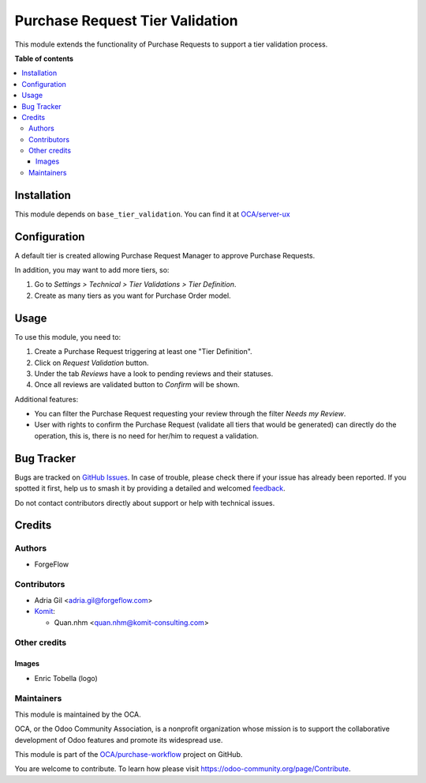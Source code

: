 ================================
Purchase Request Tier Validation
================================

.. 
   !!!!!!!!!!!!!!!!!!!!!!!!!!!!!!!!!!!!!!!!!!!!!!!!!!!!
   !! This file is generated by oca-gen-addon-readme !!
   !! changes will be overwritten.                   !!
   !!!!!!!!!!!!!!!!!!!!!!!!!!!!!!!!!!!!!!!!!!!!!!!!!!!!
   !! source digest: sha256:c83ff7835f39231c1f6e03e5138a7f580f6d75b5c5d44eb03e539366e574327c
   !!!!!!!!!!!!!!!!!!!!!!!!!!!!!!!!!!!!!!!!!!!!!!!!!!!!

.. |badge1| image:: https://img.shields.io/badge/maturity-Beta-yellow.png
    :target: https://odoo-community.org/page/development-status
    :alt: Beta
.. |badge2| image:: https://img.shields.io/badge/licence-AGPL--3-blue.png
    :target: http://www.gnu.org/licenses/agpl-3.0-standalone.html
    :alt: License: AGPL-3
.. |badge3| image:: https://img.shields.io/badge/github-OCA%2Fpurchase--workflow-lightgray.png?logo=github
    :target: https://github.com/OCA/purchase-workflow/tree/18.0/purchase_request_tier_validation
    :alt: OCA/purchase-workflow
.. |badge4| image:: https://img.shields.io/badge/weblate-Translate%20me-F47D42.png
    :target: https://translation.odoo-community.org/projects/purchase-workflow-18-0/purchase-workflow-18-0-purchase_request_tier_validation
    :alt: Translate me on Weblate
.. |badge5| image:: https://img.shields.io/badge/runboat-Try%20me-875A7B.png
    :target: https://runboat.odoo-community.org/builds?repo=OCA/purchase-workflow&target_branch=18.0
    :alt: Try me on Runboat

|badge1| |badge2| |badge3| |badge4| |badge5|

This module extends the functionality of Purchase Requests to support a
tier validation process.

**Table of contents**

.. contents::
   :local:

Installation
============

This module depends on ``base_tier_validation``. You can find it at
`OCA/server-ux <https://github.com/OCA/server-ux>`__

Configuration
=============

A default tier is created allowing Purchase Request Manager to approve
Purchase Requests.

In addition, you may want to add more tiers, so:

1. Go to *Settings > Technical > Tier Validations > Tier Definition*.
2. Create as many tiers as you want for Purchase Order model.

Usage
=====

To use this module, you need to:

1. Create a Purchase Request triggering at least one "Tier Definition".
2. Click on *Request Validation* button.
3. Under the tab *Reviews* have a look to pending reviews and their
   statuses.
4. Once all reviews are validated button to *Confirm* will be shown.

Additional features:

- You can filter the Purchase Request requesting your review through the
  filter *Needs my Review*.
- User with rights to confirm the Purchase Request (validate all tiers
  that would be generated) can directly do the operation, this is, there
  is no need for her/him to request a validation.

Bug Tracker
===========

Bugs are tracked on `GitHub Issues <https://github.com/OCA/purchase-workflow/issues>`_.
In case of trouble, please check there if your issue has already been reported.
If you spotted it first, help us to smash it by providing a detailed and welcomed
`feedback <https://github.com/OCA/purchase-workflow/issues/new?body=module:%20purchase_request_tier_validation%0Aversion:%2018.0%0A%0A**Steps%20to%20reproduce**%0A-%20...%0A%0A**Current%20behavior**%0A%0A**Expected%20behavior**>`_.

Do not contact contributors directly about support or help with technical issues.

Credits
=======

Authors
-------

* ForgeFlow

Contributors
------------

- Adria Gil <adria.gil@forgeflow.com>
- `Komit <https://komit-consulting.com>`__:

  - Quan.nhm <quan.nhm@komit-consulting.com>

Other credits
-------------

Images
~~~~~~

- Enric Tobella (logo)

Maintainers
-----------

This module is maintained by the OCA.

.. image:: https://odoo-community.org/logo.png
   :alt: Odoo Community Association
   :target: https://odoo-community.org

OCA, or the Odoo Community Association, is a nonprofit organization whose
mission is to support the collaborative development of Odoo features and
promote its widespread use.

This module is part of the `OCA/purchase-workflow <https://github.com/OCA/purchase-workflow/tree/18.0/purchase_request_tier_validation>`_ project on GitHub.

You are welcome to contribute. To learn how please visit https://odoo-community.org/page/Contribute.
